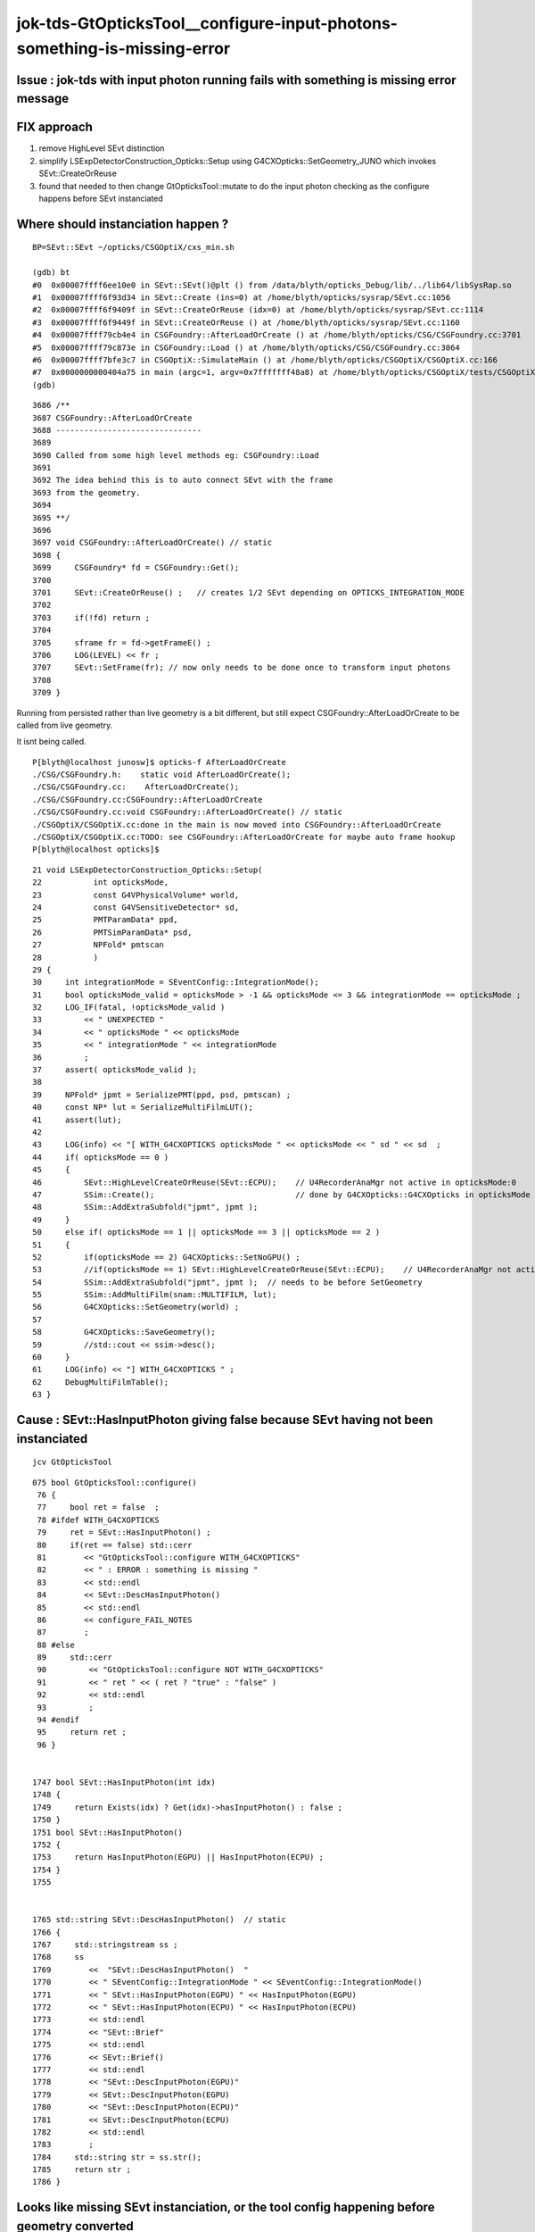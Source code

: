 jok-tds-GtOpticksTool__configure-input-photons-something-is-missing-error
================================================================================


Issue : jok-tds with input photon running fails with something is missing error message
------------------------------------------------------------------------------------------


FIX approach
---------------

1. remove HighLevel SEvt distinction
2. simplify LSExpDetectorConstruction_Opticks::Setup using G4CXOpticks::SetGeometry_JUNO which invokes SEvt::CreateOrReuse 
3. found that needed to then change GtOpticksTool::mutate to do the input photon checking as the configure happens before SEvt instanciated



Where should instanciation happen ?
-------------------------------------

::

    BP=SEvt::SEvt ~/opticks/CSGOptiX/cxs_min.sh

    (gdb) bt
    #0  0x00007ffff6ee10e0 in SEvt::SEvt()@plt () from /data/blyth/opticks_Debug/lib/../lib64/libSysRap.so
    #1  0x00007ffff6f93d34 in SEvt::Create (ins=0) at /home/blyth/opticks/sysrap/SEvt.cc:1056
    #2  0x00007ffff6f9409f in SEvt::CreateOrReuse (idx=0) at /home/blyth/opticks/sysrap/SEvt.cc:1114
    #3  0x00007ffff6f9449f in SEvt::CreateOrReuse () at /home/blyth/opticks/sysrap/SEvt.cc:1160
    #4  0x00007ffff79cb4e4 in CSGFoundry::AfterLoadOrCreate () at /home/blyth/opticks/CSG/CSGFoundry.cc:3701
    #5  0x00007ffff79c873e in CSGFoundry::Load () at /home/blyth/opticks/CSG/CSGFoundry.cc:3064
    #6  0x00007ffff7bfe3c7 in CSGOptiX::SimulateMain () at /home/blyth/opticks/CSGOptiX/CSGOptiX.cc:166
    #7  0x0000000000404a75 in main (argc=1, argv=0x7fffffff48a8) at /home/blyth/opticks/CSGOptiX/tests/CSGOptiXSMTest.cc:13
    (gdb) 


::

    3686 /**
    3687 CSGFoundry::AfterLoadOrCreate
    3688 -------------------------------
    3689 
    3690 Called from some high level methods eg: CSGFoundry::Load
    3691 
    3692 The idea behind this is to auto connect SEvt with the frame 
    3693 from the geometry.
    3694 
    3695 **/
    3696 
    3697 void CSGFoundry::AfterLoadOrCreate() // static
    3698 {
    3699     CSGFoundry* fd = CSGFoundry::Get();
    3700 
    3701     SEvt::CreateOrReuse() ;   // creates 1/2 SEvt depending on OPTICKS_INTEGRATION_MODE
    3702 
    3703     if(!fd) return ;
    3704 
    3705     sframe fr = fd->getFrameE() ;
    3706     LOG(LEVEL) << fr ;
    3707     SEvt::SetFrame(fr); // now only needs to be done once to transform input photons
    3708 
    3709 }



Running from persisted rather than live geometry is a bit different, but still expect CSGFoundry::AfterLoadOrCreate
to be called from live geometry. 

It isnt being called. 

::

    P[blyth@localhost junosw]$ opticks-f AfterLoadOrCreate
    ./CSG/CSGFoundry.h:    static void AfterLoadOrCreate(); 
    ./CSG/CSGFoundry.cc:    AfterLoadOrCreate(); 
    ./CSG/CSGFoundry.cc:CSGFoundry::AfterLoadOrCreate
    ./CSG/CSGFoundry.cc:void CSGFoundry::AfterLoadOrCreate() // static
    ./CSGOptiX/CSGOptiX.cc:done in the main is now moved into CSGFoundry::AfterLoadOrCreate
    ./CSGOptiX/CSGOptiX.cc:TODO: see CSGFoundry::AfterLoadOrCreate for maybe auto frame hookup
    P[blyth@localhost opticks]$ 



::

     21 void LSExpDetectorConstruction_Opticks::Setup(
     22           int opticksMode,
     23           const G4VPhysicalVolume* world,
     24           const G4VSensitiveDetector* sd,
     25           PMTParamData* ppd,
     26           PMTSimParamData* psd,
     27           NPFold* pmtscan
     28           )
     29 {
     30     int integrationMode = SEventConfig::IntegrationMode();
     31     bool opticksMode_valid = opticksMode > -1 && opticksMode <= 3 && integrationMode == opticksMode ;
     32     LOG_IF(fatal, !opticksMode_valid )
     33         << " UNEXPECTED "
     34         << " opticksMode " << opticksMode
     35         << " integrationMode " << integrationMode
     36         ;
     37     assert( opticksMode_valid );
     38 
     39     NPFold* jpmt = SerializePMT(ppd, psd, pmtscan) ;
     40     const NP* lut = SerializeMultiFilmLUT();
     41     assert(lut);
     42 
     43     LOG(info) << "[ WITH_G4CXOPTICKS opticksMode " << opticksMode << " sd " << sd  ;
     44     if( opticksMode == 0 )
     45     {
     46         SEvt::HighLevelCreateOrReuse(SEvt::ECPU);    // U4RecorderAnaMgr not active in opticksMode:0 
     47         SSim::Create();                              // done by G4CXOpticks::G4CXOpticks in opticksMode > 0
     48         SSim::AddExtraSubfold("jpmt", jpmt );
     49     }
     50     else if( opticksMode == 1 || opticksMode == 3 || opticksMode == 2 )
     51     {
     52         if(opticksMode == 2) G4CXOpticks::SetNoGPU() ;
     53         //if(opticksMode == 1) SEvt::HighLevelCreateOrReuse(SEvt::ECPU);    // U4RecorderAnaMgr not active in opticksMode:0 
     54         SSim::AddExtraSubfold("jpmt", jpmt );  // needs to be before SetGeometry 
     55         SSim::AddMultiFilm(snam::MULTIFILM, lut);
     56         G4CXOpticks::SetGeometry(world) ;
     57 
     58         G4CXOpticks::SaveGeometry();
     59         //std::cout << ssim->desc();
     60     }
     61     LOG(info) << "] WITH_G4CXOPTICKS " ;
     62     DebugMultiFilmTable();
     63 }






Cause : SEvt::HasInputPhoton giving false because SEvt having not been instanciated
--------------------------------------------------------------------------------------

::

    jcv GtOpticksTool

::

    075 bool GtOpticksTool::configure()
     76 {
     77     bool ret = false  ;
     78 #ifdef WITH_G4CXOPTICKS
     79     ret = SEvt::HasInputPhoton() ;
     80     if(ret == false) std::cerr
     81        << "GtOpticksTool::configure WITH_G4CXOPTICKS"
     82        << " : ERROR : something is missing "
     83        << std::endl
     84        << SEvt::DescHasInputPhoton()
     85        << std::endl
     86        << configure_FAIL_NOTES
     87        ;
     88 #else
     89     std::cerr
     90         << "GtOpticksTool::configure NOT WITH_G4CXOPTICKS"
     91         << " ret " << ( ret ? "true" : "false" )
     92         << std::endl
     93         ;
     94 #endif
     95     return ret ;
     96 }


    1747 bool SEvt::HasInputPhoton(int idx)
    1748 {
    1749     return Exists(idx) ? Get(idx)->hasInputPhoton() : false ;
    1750 }
    1751 bool SEvt::HasInputPhoton()
    1752 {
    1753     return HasInputPhoton(EGPU) || HasInputPhoton(ECPU) ;
    1754 }
    1755 


    1765 std::string SEvt::DescHasInputPhoton()  // static
    1766 {
    1767     std::stringstream ss ;
    1768     ss
    1769        <<  "SEvt::DescHasInputPhoton()  "
    1770        << " SEventConfig::IntegrationMode " << SEventConfig::IntegrationMode()
    1771        << " SEvt::HasInputPhoton(EGPU) " << HasInputPhoton(EGPU)
    1772        << " SEvt::HasInputPhoton(ECPU) " << HasInputPhoton(ECPU)
    1773        << std::endl
    1774        << "SEvt::Brief"
    1775        << std::endl
    1776        << SEvt::Brief()
    1777        << std::endl
    1778        << "SEvt::DescInputPhoton(EGPU)"
    1779        << SEvt::DescInputPhoton(EGPU)
    1780        << "SEvt::DescInputPhoton(ECPU)"
    1781        << SEvt::DescInputPhoton(ECPU)
    1782        << std::endl
    1783        ;
    1784     std::string str = ss.str();
    1785     return str ;
    1786 }




Looks like missing SEvt instanciation, or the tool config happening before geometry converted
-------------------------------------------------------------------------------------------------

::

    junotoptask:DetSim0Svc.dumpOpticks  INFO: DetSim0Svc::initializeOpticks m_opticksMode 1 WITH_G4CXOPTICKS 
    junotoptask:DetSim0Svc.initialize  INFO: Register AnaMgr FixLightVelAnaMgr
    junotoptask:SniperProfiling.initialize  INFO: 
    GtOpticksTool::configure WITH_G4CXOPTICKS : ERROR : something is missing 
    SEvt::DescHasInputPhoton()   SEventConfig::IntegrationMode 1 SEvt::HasInputPhoton(EGPU) 0 SEvt::HasInputPhoton(ECPU) 0
    SEvt::Brief
    SEvt::Brief  SEvt::Exists(0) N SEvt::Exists(1) N
     SEvt::Get(0)->brief() -
     SEvt::Get(1)->brief() -

    SEvt::DescInputPhoton(EGPU)-SEvt::DescInputPhoton(ECPU)-


    GtOpticksTool::configure_FAIL_NOTES
    =====================================

    GtOpticksTool integrates junosw with Opticks input photon 
    machinery including the frame targetting functionality using 
    the Opticks translated Geant4 geometry.  

    Getting this to work requires:

    1. compilation WITH_G4CXOPTICKS
    2. SEvt::Exists true, this typically requires 
       an opticksNode greater than zero, configure with 
       the tut_detsim.py option "--opticks-mode 1/2/3"  
    3. OPTICKS_INPUT_PHOTONS envvar identifying an 
       existing .npy file containing the photons

    To disable use of GtOpticksTool input photons simply replace 
    the "opticks" argument on the tut_detsim.py commandline 
    with for example "gun". 


    junotoptask:GenTools.initialize  INFO: configure tool "ok" failed
    junotoptaskalgorithms.initialize ERROR: junotoptask:GenTools initialize failed
    [2024-10-31 10:48:04,677] p271603 {/data/blyth/junotop/junosw/InstallArea/python/Tutorial/JUNOApplication.py:201} INFO - ]JUNOApplication.run
    [Thread 0x7fffd03dd700 (LWP 271741) exited]
    junotoptask.finalize            WARN: try to finalize within error
    junotoptask:DetSimAlg.finalize  INFO: DetSimAlg finalized successfully





shakedown
--------------

::

    ### Run : 0
    junotoptask.initialize          INFO: initialized
    GtOpticksTool::mutate event_number 0 deferred SEvt::GetInputPhoton  SEvt::Brief  SEvt::Exists(0) Y SEvt::Exists(1) N
     SEvt::Get(0)->brief() SEvt::brief  getIndex 2147483647 hasInputPhoton Y hasInputPhotonTransformed Y
     SEvt::Get(1)->brief() SEvt::brief  getIndex 2147483647 hasInputPhoton Y hasInputPhotonTransformed Y
     m_input_photon (10000, 4, 4, )
    GtOpticksTool::mutate event_number 0 numPhotons 10000
     idx 0 event.event_number 0 wavelength_nm 440.00 wavelength      0.000 energy      0.000 energy/eV      2.818
     idx 1 event.event_number 0 wavelength_nm 440.000 wavelength      0.000 energy      0.000 energy/eV      2.818
     idx 2 event.event_number 0 wavelength_nm 440.000 wavelength      0.000 energy      0.000 energy/eV      2.818
     idx 3 event.event_number 0 wavelength_nm 440.000 wavelength      0.000 energy      0.000 energy/eV      2.818
     idx 4 event.event_number 0 wavelength_nm 440.000 wavelength      0.000 energy      0.000 energy/eV      2.818
     idx 5 event.event_number 0 wavelength_nm 440.000 wavelength      0.000 energy      0.000 energy/eV      2.818
     idx 6 event.event_number 0 wavelength_nm 440.000 wavelength      0.000 energy      0.000 energy/eV      2.818
     idx 7 event.event_number 0 wavelength_nm 440.000 wavelength      0.000 energy      0.000 energy/eV      2.818
     idx 8 event.event_number 0 wavelength_nm 440.000 wavelength      0.000 energy      0.000 energy/eV      2.818
     idx 9 event.event_number 0 wavelength_nm 440.000 wavelength      0.000 energy      0.000 energy/eV      2.818
    junotoptask:DetSimAlg.execute   INFO: DetSimAlg Simulate An Event (0) 
    junoSD_PMT_v2::Initialize eventID 0
    2024-10-31 15:36:05.305 INFO  [333855] [junoSD_PMT_v2_Opticks::Initialize@106]  opticksMode 1 eventID 0 LEVEL 4:INFO
    Begin of Event --> 0

    Thread 1 "python" received signal SIGSEGV, Segmentation fault.
    0x00007fffc651c260 in G4Voxelizer::GetCandidatesVoxelArray(CLHEP::Hep3Vector const&, std::vector<int, std::allocator<int> >&, G4SurfBits*) const () from /home/blyth/junotop/ExternalLibs/Geant4/10.04.p02.juno/lib64/libG4geometry.so
    (gdb) bt
    #0  0x00007fffc651c260 in G4Voxelizer::GetCandidatesVoxelArray(CLHEP::Hep3Vector const&, std::vector<int, std::allocator<int> >&, G4SurfBits*) const () from /home/blyth/junotop/ExternalLibs/Geant4/10.04.p02.juno/lib64/libG4geometry.so
    #1  0x00007fffc644f3d0 in G4MultiUnion::InsideWithExclusion(CLHEP::Hep3Vector const&, G4SurfBits*) const () from /home/blyth/junotop/ExternalLibs/Geant4/10.04.p02.juno/lib64/libG4geometry.so
    #2  0x00007fffc644742d in G4DisplacedSolid::Inside(CLHEP::Hep3Vector const&) const () from /home/blyth/junotop/ExternalLibs/Geant4/10.04.p02.juno/lib64/libG4geometry.so
    #3  0x00007fffc6455e37 in G4UnionSolid::Inside(CLHEP::Hep3Vector const&) const () from /home/blyth/junotop/ExternalLibs/Geant4/10.04.p02.juno/lib64/libG4geometry.so
    #4  0x00007fffc641cbc3 in G4Navigator::LocateGlobalPointAndSetup(CLHEP::Hep3Vector const&, CLHEP::Hep3Vector const*, bool, bool) () from /home/blyth/junotop/ExternalLibs/Geant4/10.04.p02.juno/lib64/libG4geometry.so
    #5  0x00007fffc77b8ccb in G4Transportation::PostStepDoIt(G4Track const&, G4Step const&) () from /home/blyth/junotop/ExternalLibs/Geant4/10.04.p02.juno/lib64/libG4processes.so
    #6  0x00007fffcc0ab679 in G4SteppingManager::InvokePSDIP(unsigned long) () from /home/blyth/junotop/ExternalLibs/Geant4/10.04.p02.juno/lib64/libG4tracking.so
    #7  0x00007fffcc0aba7b in G4SteppingManager::InvokePostStepDoItProcs() () from /home/blyth/junotop/ExternalLibs/Geant4/10.04.p02.juno/lib64/libG4tracking.so
    #8  0x00007fffcc0a92b4 in G4SteppingManager::Stepping() () from /home/blyth/junotop/ExternalLibs/Geant4/10.04.p02.juno/lib64/libG4tracking.so
    #9  0x00007fffcc0b487f in G4TrackingManager::ProcessOneTrack(G4Track*) () from /home/blyth/junotop/ExternalLibs/Geant4/10.04.p02.juno/lib64/libG4tracking.so
    #10 0x00007fffcc0f056d in G4EventManager::DoProcessing(G4Event*) () from /home/blyth/junotop/ExternalLibs/Geant4/10.04.p02.juno/lib64/libG4event.so
    #11 0x00007fffbe3f568e in G4SvcRunManager::SimulateEvent (this=0x6554510, i_event=0) at /data/blyth/junotop/junosw/Simulation/DetSimV2/G4Svc/src/G4SvcRunManager.cc:29
    #12 0x00007fffbdabdd3e in DetSimAlg::execute (this=0x6c046d0) at /data/blyth/junotop/junosw/Simulation/DetSimV2/DetSimAlg/src/DetSimAlg.cc:112
    #13 0x00007fffcf865511 in Task::execute() () from /home/blyth/junotop/sniper/InstallArea/lib64/libSniperKernel.so
    #14 0x00007fffcf869c1d in TaskWatchDog::run() () from /home/blyth/junotop/sniper/InstallArea/lib64/libSniperKernel.so
    #15 0x00007fffcf8650b4 in Task::run() () from /home/blyth/junotop/sniper/InstallArea/lib64/libSniperKernel.so



Problem with G4MultiUnion ?::

    P[blyth@localhost issues]$ jgr G4MultiUnion
    ./Simulation/DetSimV2/CentralDetector/src/FastenerAcrylicConstruction.cc:#include "G4MultiUnion.hh"
    ./Simulation/DetSimV2/CentralDetector/src/FastenerAcrylicConstruction.cc:   combine screws into G4MultiUnion and union that with the IonRing 
    ./Simulation/DetSimV2/CentralDetector/src/FastenerAcrylicConstruction.cc:    G4MultiUnion* muni = nullptr ;  
    ./Simulation/DetSimV2/CentralDetector/src/FastenerAcrylicConstruction.cc:        muni = new G4MultiUnion(name) ;
    ./Simulation/DetSimV2/DetSimOptions/src/WaterPoolConstruction.cc:#include "G4MultiUnion.hh"
    ./Simulation/DetSimV2/DetSimOptions/src/WaterPoolConstruction.cc:    G4MultiUnion* solidDeadWater_multiunion_holes = CONFIG == MULTIUNION_HOLES ? new G4MultiUnion("sDeadWater_multiunion_holes") : nullptr ;
    ./Simulation/DetSimV2/DetSimOptions/src/WaterPoolConstruction.cc:    G4MultiUnion* solidTyvek_multiunion_holes = CONFIG == MULTIUNION_HOLES ? new G4MultiUnion("sTyvek_multiunion_holes") : nullptr ;
    P[blyth@localhost junosw]$ 



::

    GtOpticksTool::mutate event_number 0 deferred SEvt::GetInputPhoton  SEvt::Brief  SEvt::Exists(0) Y SEvt::Exists(1) N
     SEvt::Get(0)->brief() SEvt::brief  getIndex 2147483647 hasInputPhoton Y hasInputPhotonTransformed Y
     SEvt::Get(1)->brief() SEvt::brief  getIndex 2147483647 hasInputPhoton Y hasInputPhotonTransformed Y
     m_input_photon (10000, 4, 4, )
    GtOpticksTool::mutate event_number 0 numPhotons 10000
     idx 0 event.event_number 0 wavelength_nm 440.00 energy/eV      2.818 post[  -3191.910  10522.318  15746.385] dir[     -0.163      0.538      0.827] pol[     -0.957     -0.290      0.000]
     idx 1 event.event_number 0 wavelength_nm 440.000 energy/eV      2.818 post[  -3191.898  10522.279  15746.413] dir[     -0.163      0.538      0.827] pol[     -0.957     -0.290      0.000]
     idx 2 event.event_number 0 wavelength_nm 440.000 energy/eV      2.818 post[  -3191.886  10522.239  15746.441] dir[     -0.163      0.538      0.827] pol[     -0.957     -0.290      0.000]
     idx 3 event.event_number 0 wavelength_nm 440.000 energy/eV      2.818 post[  -3191.874  10522.200  15746.469] dir[     -0.163      0.538      0.827] pol[     -0.957     -0.290      0.000]
     idx 4 event.event_number 0 wavelength_nm 440.000 energy/eV      2.818 post[  -3191.862  10522.160  15746.497] dir[     -0.163      0.538      0.827] pol[     -0.957     -0.290      0.000]
     idx 5 event.event_number 0 wavelength_nm 440.000 energy/eV      2.818 post[  -3191.850  10522.121  15746.525] dir[     -0.163      0.538      0.827] pol[     -0.957     -0.290      0.000]
     idx 6 event.event_number 0 wavelength_nm 440.000 energy/eV      2.818 post[  -3191.838  10522.081  15746.554] dir[     -0.163      0.538      0.827] pol[     -0.957     -0.290      0.000]
     idx 7 event.event_number 0 wavelength_nm 440.000 energy/eV      2.818 post[  -3191.826  10522.042  15746.581] dir[     -0.163      0.538      0.827] pol[     -0.957     -0.290      0.000]
     idx 8 event.event_number 0 wavelength_nm 440.000 energy/eV      2.818 post[  -3191.814  10522.002  15746.609] dir[     -0.163      0.538      0.827] pol[     -0.957     -0.290      0.000]
     idx 9 event.event_number 0 wavelength_nm 440.000 energy/eV      2.818 post[  -3191.802  10521.963  15746.638] dir[     -0.163      0.538      0.827] pol[     -0.957     -0.290      0.000]
    junotoptask:DetSimAlg.execute   INFO: DetSimAlg Simulate An Event (0) 
    junoSD_PMT_v2::Initialize eventID 0
    2024-10-31 15:56:49.458 INFO  [371510] [junoSD_PMT_v2_Opticks::Initialize@106]  opticksMode 1 eventID 0 LEVEL 4:INFO
    Begin of Event --> 0

    Thread 1 "python" received signal SIGSEGV, Segmentation fault.
    0x00007fffc651c260 in G4Voxelizer::GetCandidatesVoxelArray(CLHEP::Hep3Vector const&, std::vector<int, std::allocator<int> >&, G4SurfBits*) const () from /home/blyth/junotop/ExternalLibs/Geant4/10.04.p02.juno/lib64/libG4geometry.so
    (gdb) bt
    #0  0x00007fffc651c260 in G4Voxelizer::GetCandidatesVoxelArray(CLHEP::Hep3Vector const&, std::vector<int, std::allocator<int> >&, G4SurfBits*) const () from /home/blyth/junotop/ExternalLibs/Geant4/10.04.p02.juno/lib64/libG4geometry.so
    #1  0x00007fffc644f3d0 in G4MultiUnion::InsideWithExclusion(CLHEP::Hep3Vector const&, G4SurfBits*) const () from /home/blyth/junotop/ExternalLibs/Geant4/10.04.p02.juno/lib64/libG4geometry.so
    #2  0x00007fffc644742d in G4DisplacedSolid::Inside(CLHEP::Hep3Vector const&) const () from /home/blyth/junotop/ExternalLibs/Geant4/10.04.p02.juno/lib64/libG4geometry.so
    #3  0x00007fffc6455e37 in G4UnionSolid::Inside(CLHEP::Hep3Vector const&) const () from /home/blyth/junotop/ExternalLibs/Geant4/10.04.p02.juno/lib64/libG4geometry.so
    #4  0x00007fffc641cbc3 in G4Navigator::LocateGlobalPointAndSetup(CLHEP::Hep3Vector const&, CLHEP::Hep3Vector const*, bool, bool) () from /home/blyth/junotop/ExternalLibs/Geant4/10.04.p02.juno/lib64/libG4geometry.so
    #5  0x00007fffc77b8ccb in G4Transportation::PostStepDoIt(G4Track const&, G4Step const&) () from /home/blyth/junotop/ExternalLibs/Geant4/10.04.p02.juno/lib64/libG4processes.so
    #6  0x00007fffcc0ab679 in G4SteppingManager::InvokePSDIP(unsigned long) () from /home/blyth/junotop/ExternalLibs/Geant4/10.04.p02.juno/lib64/libG4tracking.so
    #7  0x00007fffcc0aba7b in G4SteppingManager::InvokePostStepDoItProcs() () from /home/blyth/junotop/ExternalLibs/Geant4/10.04.p02.juno/lib64/libG4tracking.so
    #8  0x00007fffcc0a92b4 in G4SteppingManager::Stepping() () from /home/blyth/junotop/ExternalLibs/Geant4/10.04.p02.juno/lib64/libG4tracking.so
    #9  0x00007fffcc0b487f in G4TrackingManager::ProcessOneTrack(G4Track*) () from /home/blyth/junotop/ExternalLibs/Geant4/10.04.p02.juno/lib64/libG4tracking.so
    #10 0x00007fffcc0f056d in G4EventManager::DoProcessing(G4Event*) () from /home/blyth/junotop/ExternalLibs/Geant4/10.04.p02.juno/lib64/libG4event.so
    #11 0x00007fffbe3f568e in G4SvcRunManager::SimulateEvent (this=0x6554510, i_event=0) at /data/blyth/junotop/junosw/Simulation/DetSimV2/G4Svc/src/G4SvcRunManager.cc:29
    #12 0x00007fffbdabdd3e in DetSimAlg::execute (this=0x6c046d0) at /data/blyth/junotop/junosw/Simulation/DetSimV2/DetSimAlg/src/DetSimAlg.cc:112



Try removing the FastenerAcrylicConstruction muni by switching to FAC_ASIS works:: 

    152    local FAC_ASIS=0                   # geometry is present but does not render
    153    local FAC_MULTIUNION_CONTIGUOUS=1 
    154    local FAC_MULTIUNION_DISCONTIGUOUS=2
    155    #export FastenerAcrylicConstruction__CONFIG=$FAC_MULTIUNION_DISCONTIGUOUS
    156    export FastenerAcrylicConstruction__CONFIG=$FAC_ASIS
    157    #export U4Solid__IsFlaggedType=G4MultiUnion






